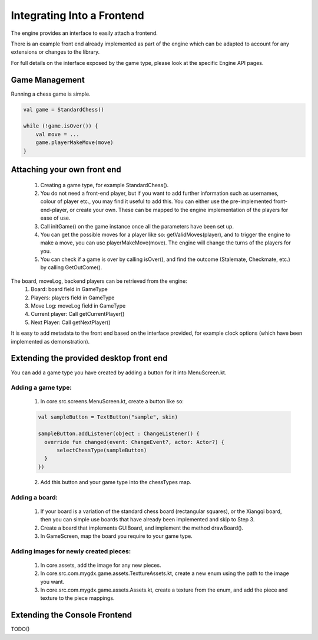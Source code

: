 ****************************
Integrating Into a Frontend
****************************
The engine provides an interface to easily attach a frontend.

There is an example front end already implemented as part of the engine which can be adapted to account for any extensions or changes to the library.

For full details on the interface exposed by the game type, please look at the specific Engine API pages.

Game Management
================
Running a chess game is simple.

.. code-block:: kotlin

  val game = StandardChess()

  while (!game.isOver()) {
      val move = ...
      game.playerMakeMove(move)
  }

Attaching your own front end
=============================
  1. Creating a game type, for example StandardChess().

  2. You do not need a front-end player, but if you want to add further information such as usernames, colour of player etc., you may find it useful to add this. You can either use the pre-implemented front-end-player, or create your own. These can be mapped to the engine implementation of the players for ease of use.

  3. Call initGame() on the game instance once all the parameters have been set up.

  4. You can get the possible moves for a player like so: getValidMoves(player), and to trigger the engine to make a move, you can use playerMakeMove(move). The engine will change the turns of the players for you.

  5. You can check if a game is over by calling isOver(), and find the outcome (Stalemate, Checkmate, etc.) by calling GetOutCome(). 

The board, moveLog, backend players can be retrieved from the engine:
  1. Board: board field in GameType
  
  2. Players: players field in GameType
  
  3. Move Log: moveLog field in GameType
  
  4. Current player: Call getCurrentPlayer()
  
  5. Next Player: Call getNextPlayer()

It is easy to add metadata to the front end based on the interface provided, for example clock options (which have been implemented as demonstration). 

Extending the provided desktop front end
=========================================
You can add a game type you have created by adding a button for it into MenuScreen.kt.

Adding a game type:
^^^^^^^^^^^^^^^^^^^^
  1. In core.src.screens.MenuScreen.kt, create a button like so:

  .. code-block:: kotlin
    
    val sampleButton = TextButton("sample", skin)

    sampleButton.addListener(object : ChangeListener() {
      override fun changed(event: ChangeEvent?, actor: Actor?) {
          selectChessType(sampleButton)
      }
    })

  2. Add this button and your game type into the chessTypes map.

  
Adding a board:
^^^^^^^^^^^^^^^^
  1. If your board is a variation of the standard chess board (rectangular squares), or the Xiangqi board, then you can simple use boards that have already been implemented and skip to Step 3.
  2. Create a board that implements GUIBoard, and implement the method drawBoard().
  3. In GameScreen, map the board you require to your game type.

Adding images for newly created pieces:
^^^^^^^^^^^^^^^^^^^^^^^^^^^^^^^^^^^^^^^^^
  1. In core.assets, add the image for any new pieces.
  2. In core.src.com.mygdx.game.assets.TexttureAssets.kt, create a new enum using the path to the image you want.
  3. In core.src.com.mygdx.game.assets.Assets.kt, create a texture from the enum, and add the piece and texture to the piece mappings.

Extending the Console Frontend
===============================

TODO()